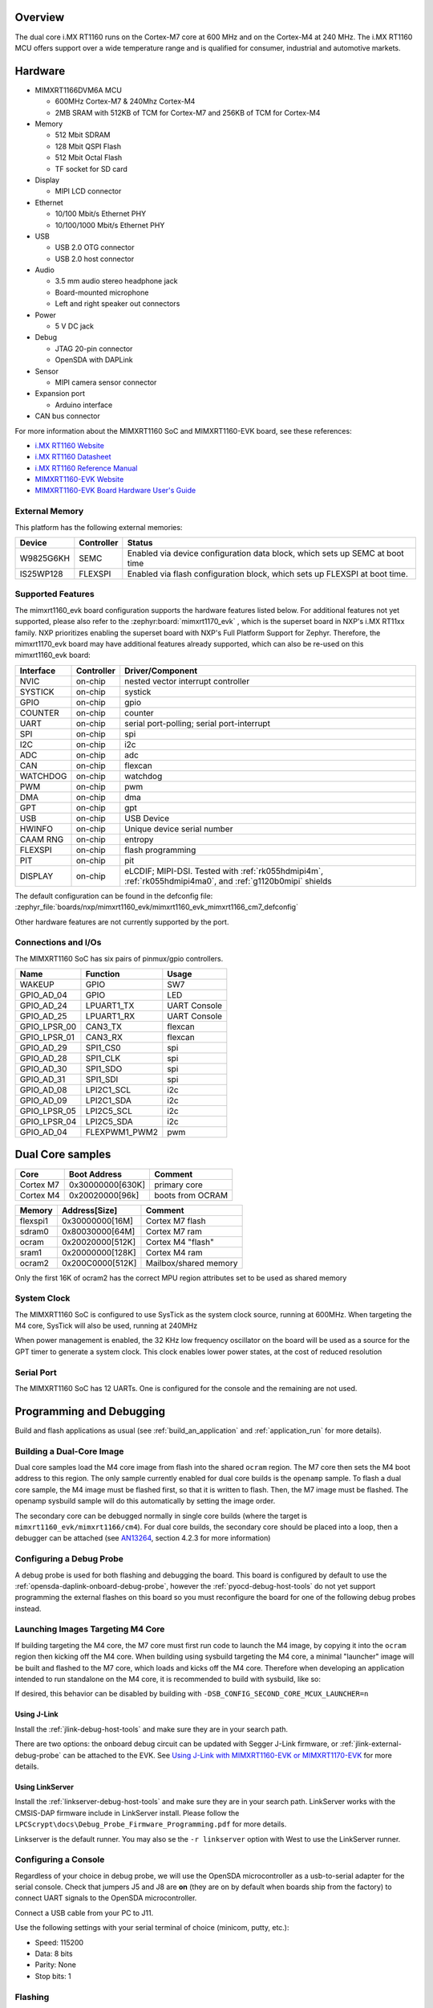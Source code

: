 .. zephyr:board:: mimxrt1160_evk

Overview
********

The dual core i.MX RT1160 runs on the Cortex-M7 core at 600 MHz and on the
Cortex-M4 at 240 MHz. The i.MX RT1160 MCU offers support over a wide
temperature range and is qualified for consumer, industrial and automotive
markets.

Hardware
********

- MIMXRT1166DVM6A MCU

  - 600MHz Cortex-M7 & 240Mhz Cortex-M4
  - 2MB SRAM with 512KB of TCM for Cortex-M7 and 256KB of TCM for Cortex-M4

- Memory

  - 512 Mbit SDRAM
  - 128 Mbit QSPI Flash
  - 512 Mbit Octal Flash
  - TF socket for SD card

- Display

  - MIPI LCD connector

- Ethernet

  - 10/100 Mbit/s Ethernet PHY
  - 10/100/1000 Mbit/s Ethernet PHY

- USB

  - USB 2.0 OTG connector
  - USB 2.0 host connector

- Audio

  - 3.5 mm audio stereo headphone jack
  - Board-mounted microphone
  - Left and right speaker out connectors

- Power

  - 5 V DC jack

- Debug

  - JTAG 20-pin connector
  - OpenSDA with DAPLink

- Sensor

  - MIPI camera sensor connector

- Expansion port

  - Arduino interface

- CAN bus connector

For more information about the MIMXRT1160 SoC and MIMXRT1160-EVK board, see
these references:

- `i.MX RT1160 Website`_
- `i.MX RT1160 Datasheet`_
- `i.MX RT1160 Reference Manual`_
- `MIMXRT1160-EVK Website`_
- `MIMXRT1160-EVK Board Hardware User's Guide`_

External Memory
===============

This platform has the following external memories:

+--------------------+------------+-------------------------------------+
| Device             | Controller | Status                              |
+====================+============+=====================================+
| W9825G6KH          | SEMC       | Enabled via device configuration    |
|                    |            | data block, which sets up SEMC at   |
|                    |            | boot time                           |
+--------------------+------------+-------------------------------------+
| IS25WP128          | FLEXSPI    | Enabled via flash configuration     |
|                    |            | block, which sets up FLEXSPI at     |
|                    |            | boot time.                          |
+--------------------+------------+-------------------------------------+

Supported Features
==================

The mimxrt1160_evk board configuration supports the hardware features listed
below.  For additional features not yet supported, please also refer to the
:zephyr:board:`mimxrt1170_evk` , which is the superset board in NXP's i.MX RT11xx family.
NXP prioritizes enabling the superset board with NXP's Full Platform Support for
Zephyr.  Therefore, the mimxrt1170_evk board may have additional features
already supported, which can also be re-used on this mimxrt1160_evk board:

+-----------+------------+-------------------------------------+
| Interface | Controller | Driver/Component                    |
+===========+============+=====================================+
| NVIC      | on-chip    | nested vector interrupt controller  |
+-----------+------------+-------------------------------------+
| SYSTICK   | on-chip    | systick                             |
+-----------+------------+-------------------------------------+
| GPIO      | on-chip    | gpio                                |
+-----------+------------+-------------------------------------+
| COUNTER   | on-chip    | counter                             |
+-----------+------------+-------------------------------------+
| UART      | on-chip    | serial port-polling;                |
|           |            | serial port-interrupt               |
+-----------+------------+-------------------------------------+
| SPI       | on-chip    | spi                                 |
+-----------+------------+-------------------------------------+
| I2C       | on-chip    | i2c                                 |
+-----------+------------+-------------------------------------+
| ADC       | on-chip    | adc                                 |
+-----------+------------+-------------------------------------+
| CAN       | on-chip    | flexcan                             |
+-----------+------------+-------------------------------------+
| WATCHDOG  | on-chip    | watchdog                            |
+-----------+------------+-------------------------------------+
| PWM       | on-chip    | pwm                                 |
+-----------+------------+-------------------------------------+
| DMA       | on-chip    | dma                                 |
+-----------+------------+-------------------------------------+
| GPT       | on-chip    | gpt                                 |
+-----------+------------+-------------------------------------+
| USB       | on-chip    | USB Device                          |
+-----------+------------+-------------------------------------+
| HWINFO    | on-chip    | Unique device serial number         |
+-----------+------------+-------------------------------------+
| CAAM RNG  | on-chip    | entropy                             |
+-----------+------------+-------------------------------------+
| FLEXSPI   | on-chip    | flash programming                   |
+-----------+------------+-------------------------------------+
| PIT       | on-chip    | pit                                 |
+-----------+------------+-------------------------------------+
| DISPLAY   | on-chip    | eLCDIF; MIPI-DSI. Tested with       |
|           |            | :ref:`rk055hdmipi4m`,               |
|           |            | :ref:`rk055hdmipi4ma0`,             |
|           |            | and :ref:`g1120b0mipi` shields      |
+-----------+------------+-------------------------------------+

The default configuration can be found in the defconfig file:
:zephyr_file:`boards/nxp/mimxrt1160_evk/mimxrt1160_evk_mimxrt1166_cm7_defconfig`

Other hardware features are not currently supported by the port.


Connections and I/Os
====================

The MIMXRT1160 SoC has six pairs of pinmux/gpio controllers.

+---------------+-----------------+---------------------------+
| Name          | Function        | Usage                     |
+===============+=================+===========================+
| WAKEUP        | GPIO            | SW7                       |
+---------------+-----------------+---------------------------+
| GPIO_AD_04    | GPIO            | LED                       |
+---------------+-----------------+---------------------------+
| GPIO_AD_24    | LPUART1_TX      | UART Console              |
+---------------+-----------------+---------------------------+
| GPIO_AD_25    | LPUART1_RX      | UART Console              |
+---------------+-----------------+---------------------------+
| GPIO_LPSR_00  | CAN3_TX         | flexcan                   |
+---------------+-----------------+---------------------------+
| GPIO_LPSR_01  | CAN3_RX         | flexcan                   |
+---------------+-----------------+---------------------------+
| GPIO_AD_29    | SPI1_CS0        | spi                       |
+---------------+-----------------+---------------------------+
| GPIO_AD_28    | SPI1_CLK        | spi                       |
+---------------+-----------------+---------------------------+
| GPIO_AD_30    | SPI1_SDO        | spi                       |
+---------------+-----------------+---------------------------+
| GPIO_AD_31    | SPI1_SDI        | spi                       |
+---------------+-----------------+---------------------------+
| GPIO_AD_08    | LPI2C1_SCL      | i2c                       |
+---------------+-----------------+---------------------------+
| GPIO_AD_09    | LPI2C1_SDA      | i2c                       |
+---------------+-----------------+---------------------------+
| GPIO_LPSR_05  | LPI2C5_SCL      | i2c                       |
+---------------+-----------------+---------------------------+
| GPIO_LPSR_04  | LPI2C5_SDA      | i2c                       |
+---------------+-----------------+---------------------------+
| GPIO_AD_04    | FLEXPWM1_PWM2   | pwm                       |
+---------------+-----------------+---------------------------+


Dual Core samples
*****************

+-----------+------------------+----------------------------+
| Core      | Boot Address     | Comment                    |
+===========+==================+============================+
| Cortex M7 | 0x30000000[630K] | primary core               |
+-----------+------------------+----------------------------+
| Cortex M4 | 0x20020000[96k]  | boots from OCRAM           |
+-----------+------------------+----------------------------+

+----------+------------------+-----------------------+
| Memory   | Address[Size]    | Comment               |
+==========+==================+=======================+
| flexspi1 | 0x30000000[16M]  | Cortex M7 flash       |
+----------+------------------+-----------------------+
| sdram0   | 0x80030000[64M]  | Cortex M7 ram         |
+----------+------------------+-----------------------+
| ocram    | 0x20020000[512K] | Cortex M4 "flash"     |
+----------+------------------+-----------------------+
| sram1    | 0x20000000[128K] | Cortex M4 ram         |
+----------+------------------+-----------------------+
| ocram2   | 0x200C0000[512K] | Mailbox/shared memory |
+----------+------------------+-----------------------+

Only the first 16K of ocram2 has the correct MPU region attributes set to be
used as shared memory

System Clock
============

The MIMXRT1160 SoC is configured to use SysTick as the system clock source,
running at 600MHz. When targeting the M4 core, SysTick will also be used,
running at 240MHz

When power management is enabled, the 32 KHz low frequency
oscillator on the board will be used as a source for the GPT timer to
generate a system clock. This clock enables lower power states, at the
cost of reduced resolution

Serial Port
===========

The MIMXRT1160 SoC has 12 UARTs. One is configured for the console and the
remaining are not used.

Programming and Debugging
*************************

Build and flash applications as usual (see :ref:`build_an_application` and
:ref:`application_run` for more details).

Building a Dual-Core Image
==========================
Dual core samples load the M4 core image from flash into the shared ``ocram``
region. The M7 core then sets the M4 boot address to this region. The only
sample currently enabled for dual core builds is the ``openamp`` sample.
To flash a dual core sample, the M4 image must be flashed first, so that it is
written to flash. Then, the M7 image must be flashed. The openamp sysbuild
sample will do this automatically by setting the image order.

The secondary core can be debugged normally in single core builds
(where the target is ``mimxrt1160_evk/mimxrt1166/cm4``). For dual core builds, the
secondary core should be placed into a loop, then a debugger can be attached
(see `AN13264`_, section 4.2.3 for more information)

Configuring a Debug Probe
=========================

A debug probe is used for both flashing and debugging the board. This board is
configured by default to use the :ref:`opensda-daplink-onboard-debug-probe`,
however the :ref:`pyocd-debug-host-tools` do not yet support programming the
external flashes on this board so you must reconfigure the board for one of the
following debug probes instead.

Launching Images Targeting M4 Core
==================================
If building targeting the M4 core, the M7 core must first run code to launch
the M4 image, by copying it into the ``ocram`` region then kicking off the M4
core. When building using sysbuild targeting the M4 core, a minimal "launcher"
image will be built and flashed to the M7 core, which loads and kicks off
the M4 core. Therefore when developing an application intended to run
standalone on the M4 core, it is recommended to build with sysbuild, like
so:

.. zephyr-app-commands::
   :zephyr-app: samples/hello_world
   :board: mimxrt1160_evk/mimxrt1166/cm4
   :west-args: --sysbuild
   :goals: flash

If desired, this behavior can be disabled by building with
``-DSB_CONFIG_SECOND_CORE_MCUX_LAUNCHER=n``

Using J-Link
------------

Install the :ref:`jlink-debug-host-tools` and make sure they are in your search
path.

There are two options: the onboard debug circuit can be updated with Segger
J-Link firmware, or :ref:`jlink-external-debug-probe` can be attached to the
EVK. See `Using J-Link with MIMXRT1160-EVK or MIMXRT1170-EVK`_ for more details.

Using LinkServer
----------------

Install the :ref:`linkserver-debug-host-tools` and make sure they are in your
search path.  LinkServer works with the CMSIS-DAP firmware include in LinkServer
install. Please follow the ``LPCScrypt\docs\Debug_Probe_Firmware_Programming.pdf``
for more details.

Linkserver is the default runner. You may also se the ``-r linkserver`` option
with West to use the LinkServer runner.

Configuring a Console
=====================

Regardless of your choice in debug probe, we will use the OpenSDA
microcontroller as a usb-to-serial adapter for the serial console. Check that
jumpers J5 and J8 are **on** (they are on by default when boards ship from
the factory) to connect UART signals to the OpenSDA microcontroller.

Connect a USB cable from your PC to J11.

Use the following settings with your serial terminal of choice (minicom, putty,
etc.):

- Speed: 115200
- Data: 8 bits
- Parity: None
- Stop bits: 1

Flashing
========

Here is an example for the :zephyr:code-sample:`hello_world` application.

Before power on the board, make sure SW1 is set to 0001b

.. zephyr-app-commands::
   :zephyr-app: samples/hello_world
   :board: mimxrt1160_evk/mimxrt1166/cm7
   :goals: flash

Power off the board, and change SW1 to 0010b. Then power on the board and
open a serial terminal, reset the board (press the SW4 button), and you should
see the following message in the terminal:

.. code-block:: console

   ***** Booting Zephyr OS v2.6.0-xxxx-xxxxxxxxxxxxx *****
   Hello World! mimxrt1160_evk

Debugging
=========

Here is an example for the :zephyr:code-sample:`hello_world` application.

.. zephyr-app-commands::
   :zephyr-app: samples/hello_world
   :board: mimxrt1160_evk/mimxrt1166/cm7
   :goals: debug

Open a serial terminal, step through the application in your debugger, and you
should see the following message in the terminal:

.. code-block:: console

   ***** Booting Zephyr OS v2.4.0-xxxx-xxxxxxxxxxxxx *****
   Hello World! mimxrt1160_evk

.. _MIMXRT1160-EVK Website:
   https://www.nxp.com/design/development-boards/i-mx-evaluation-and-development-boards/i-mx-rt1160-evaluation-kit:MIMXRT1160-EVK

.. _MIMXRT1160-EVK Board Hardware User's Guide:
   https://www.nxp.com/webapp/Download?colCode=UM11617

.. _i.MX RT1160 Website:
   https://www.nxp.com/products/processors-and-microcontrollers/arm-microcontrollers/i-mx-rt-crossover-mcus/i-mx-rt1160-crossover-mcu-family-high-performance-mcu-with-arm-cortex-m7-and-cortex-m4-cores:i.MX-RT1160

.. _i.MX RT1160 Datasheet:
   https://www.nxp.com/docs/en/data-sheet/IMXRT1160CEC.pdf

.. _i.MX RT1160 Reference Manual:
   https://www.nxp.com/webapp/Download?colCode=IMXRT1160RM

.. _Using J-Link with MIMXRT1160-EVK or MIMXRT1170-EVK:
   https://community.nxp.com/t5/i-MX-RT-Knowledge-Base/Using-J-Link-with-MIMXRT1160-EVK-or-MIMXRT1170-EVK/ta-p/1529760

.. _AN13264:
   https://www.nxp.com/docs/en/application-note/AN13264.pdf
